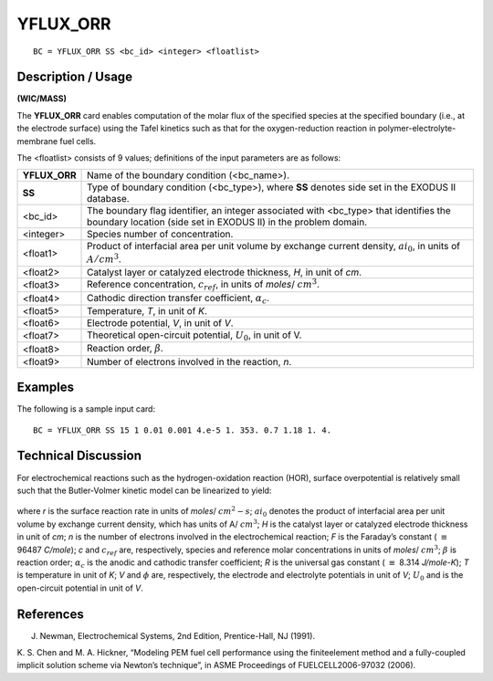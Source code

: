 *************
**YFLUX_ORR**
*************

::

	BC = YFLUX_ORR SS <bc_id> <integer> <floatlist>

-----------------------
**Description / Usage**
-----------------------

**(WIC/MASS)**

The **YFLUX_ORR** card enables computation of the molar flux of the specified species
at the specified boundary (i.e., at the electrode surface) using the Tafel kinetics such as
that for the oxygen-reduction reaction in polymer-electrolyte-membrane fuel cells.

The <floatlist> consists of 9 values; definitions of the input parameters are as follows:

============== =================================================================
**YFLUX_ORR**  Name of the boundary condition (<bc_name>).
**SS**         Type of boundary condition (<bc_type>), where **SS** denotes
               side set in the EXODUS II database.
<bc_id>        The boundary flag identifier, an integer associated with
               <bc_type> that identifies the boundary location (side set in
               EXODUS II) in the problem domain.
<integer>      Species number of concentration.
<float1>       Product of interfacial area per unit volume by exchange
               current density, :math:`ai_0`, in units of :math:`A/cm^3`.
<float2>       Catalyst layer or catalyzed electrode thickness, *H*, in unit of *cm*.
<float3>       Reference concentration, :math:`c_{ref}`, in units of *moles*/ 
               :math:`cm^3`.
<float4>       Cathodic direction transfer coefficient, :math:`\alpha_c`.
<float5>       Temperature, *T*, in unit of *K*.
<float6>       Electrode potential, *V*, in unit of *V*.
<float7>       Theoretical open-circuit potential, :math:`U_0`, in unit of V.
<float8>       Reaction order, :math:`\beta`.
<float9>       Number of electrons involved in the reaction, *n*.
============== =================================================================

------------
**Examples**
------------

The following is a sample input card:
::

   BC = YFLUX_ORR SS 15 1 0.01 0.001 4.e-5 1. 353. 0.7 1.18 1. 4.

-------------------------
**Technical Discussion**
-------------------------

For electrochemical reactions such as the hydrogen-oxidation reaction (HOR), surface
overpotential is relatively small such that the Butler-Volmer kinetic model can be
linearized to yield:

.. figure:: /figures/152_goma_physics.png
	:align: center
	:width: 90%

where *r* is the surface reaction rate in units of *moles*/ :math:`cm^2-s`;
:math:`ai_0` denotes the product of
interfacial area per unit volume by exchange current density, which has units of 
A/ :math:`cm^3`;
*H* is the catalyst layer or catalyzed electrode thickness in unit of *cm*; *n* is the number of
electrons involved in the electrochemical reaction; *F* is the Faraday’s constant
( :math:`\equiv` 96487 *C/mole*); *c* and :math:`c_{ref}` are, respectively, species and reference molar
concentrations in units of *moles*/ :math:`cm^3`; :math:`\beta` is reaction order; :math:`\alpha_c` is the anodic and cathodic
transfer coefficient; *R* is the universal gas constant ( :math:`\equiv` 8.314 *J/mole-K*); *T* is
temperature in unit of *K*; *V* and :math:`\phi` are, respectively, the electrode and electrolyte
potentials in unit of *V*; :math:`U_0` and is the open-circuit potential in unit of *V*.



--------------
**References**
--------------

J. Newman, Electrochemical Systems, 2nd Edition, Prentice-Hall, NJ (1991).

K. S. Chen and M. A. Hickner, “Modeling PEM fuel cell performance using the finiteelement
method and a fully-coupled implicit solution scheme via Newton’s technique”,
in ASME Proceedings of FUELCELL2006-97032 (2006).

.. TODO - Line 59 has a photo that needs to be replaces with the proper equation.